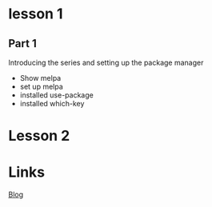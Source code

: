 

* lesson 1
** Part 1
Introducing the series and setting up the package manager
- Show melpa
- set up melpa
- installed use-package
- installed which-key
* Lesson 2
* Links
[[http://cestlaz.github.io/posts/using-emacs-1-setup/#.We24v_Gn2M9][Blog]]

